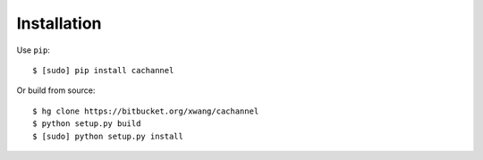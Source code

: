 Installation
============

Use ``pip``::
    
    $ [sudo] pip install cachannel


Or build from source::

    $ hg clone https://bitbucket.org/xwang/cachannel
    $ python setup.py build
    $ [sudo] python setup.py install


